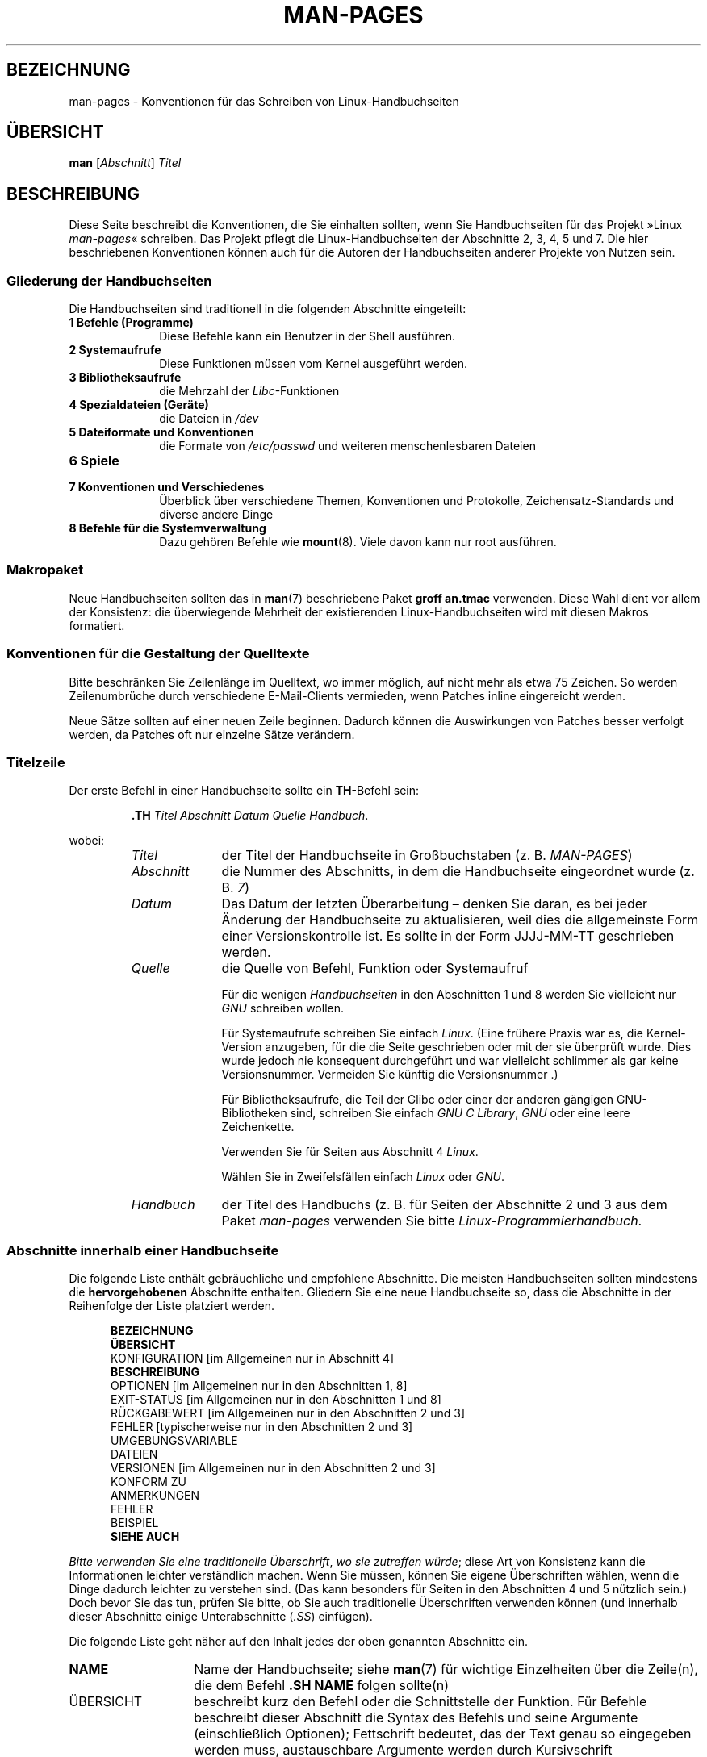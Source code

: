 .\" (C) Copyright 1992-1999 Rickard E. Faith and David A. Wheeler
.\" (faith@cs.unc.edu and dwheeler@ida.org)
.\" and (C) Copyright 2007 Michael Kerrisk <mtk.manpages@gmail.com>
.\"
.\" Permission is granted to make and distribute verbatim copies of this
.\" manual provided the copyright notice and this permission notice are
.\" preserved on all copies.
.\"
.\" Permission is granted to copy and distribute modified versions of this
.\" manual under the conditions for verbatim copying, provided that the
.\" entire resulting derived work is distributed under the terms of a
.\" permission notice identical to this one.
.\"
.\" Since the Linux kernel and libraries are constantly changing, this
.\" manual page may be incorrect or out-of-date.  The author(s) assume no
.\" responsibility for errors or omissions, or for damages resulting from
.\" the use of the information contained herein.  The author(s) may not
.\" have taken the same level of care in the production of this manual,
.\" which is licensed free of charge, as they might when working
.\" professionally.
.\"
.\" Formatted or processed versions of this manual, if unaccompanied by
.\" the source, must acknowledge the copyright and authors of this work.
.\"
.\" 2007-05-30 created by mtk, using text from old man.7 plus
.\" rewrites and additional text.
.\"
.\"*******************************************************************
.\"
.\" This file was generated with po4a. Translate the source file.
.\"
.\"*******************************************************************
.TH MAN\-PAGES 7 "28. Oktober 2008" Linux Linux\-Programmierhandbuch
.SH BEZEICHNUNG
man\-pages \- Konventionen für das Schreiben von Linux\-Handbuchseiten
.SH ÜBERSICHT
\fBman\fP [\fIAbschnitt\fP] \fITitel\fP
.SH BESCHREIBUNG
Diese Seite beschreibt die Konventionen, die Sie einhalten sollten, wenn Sie
Handbuchseiten für das Projekt »Linux \fIman\-pages\fP« schreiben. Das Projekt
pflegt die Linux\-Handbuchseiten der Abschnitte 2, 3, 4, 5 und 7. Die hier
beschriebenen Konventionen können auch für die Autoren der Handbuchseiten
anderer Projekte von Nutzen sein.
.SS "Gliederung der Handbuchseiten"
.PP
Die Handbuchseiten sind traditionell in die folgenden Abschnitte eingeteilt:
.TP  10
\fB1 Befehle (Programme)\fP
Diese Befehle kann ein Benutzer in der Shell ausführen.
.TP 
\fB2 Systemaufrufe\fP
Diese Funktionen müssen vom Kernel ausgeführt werden.
.TP 
\fB3 Bibliotheksaufrufe\fP
die Mehrzahl der \fILibc\fP\-Funktionen
.TP 
\fB4 Spezialdateien (Geräte)\fP
die Dateien in \fI/dev\fP
.TP 
\fB5 Dateiformate und Konventionen\fP
die Formate von \fI/etc/passwd\fP und weiteren menschenlesbaren Dateien
.TP 
\fB6 Spiele\fP
.TP 
\fB7 Konventionen und Verschiedenes\fP
Überblick über verschiedene Themen, Konventionen und Protokolle,
Zeichensatz\-Standards und diverse andere Dinge
.TP 
\fB8 Befehle für die Systemverwaltung\fP
.\" .TP
.\" .B 9 Kernel routines
.\" This is an obsolete manual section.
.\" Once it was thought a good idea to document the Linux kernel here,
.\" but in fact very little has been documented, and the documentation
.\" that exists is outdated already.
.\" There are better sources of
.\" information for kernel developers.
Dazu gehören Befehle wie \fBmount\fP(8). Viele davon kann nur root ausführen.
.SS Makropaket
Neue Handbuchseiten sollten das in \fBman\fP(7) beschriebene Paket \fBgroff\ an.tmac\fP verwenden. Diese Wahl dient vor allem der Konsistenz: die
überwiegende Mehrheit der existierenden Linux\-Handbuchseiten wird mit diesen
Makros formatiert.
.SS "Konventionen für die Gestaltung der Quelltexte"
Bitte beschränken Sie Zeilenlänge im Quelltext, wo immer möglich, auf nicht
mehr als etwa 75 Zeichen. So werden Zeilenumbrüche durch verschiedene
E\-Mail\-Clients vermieden, wenn Patches inline eingereicht werden.

Neue Sätze sollten auf einer neuen Zeile beginnen. Dadurch können die
Auswirkungen von Patches besser verfolgt werden, da Patches oft nur einzelne
Sätze verändern.
.SS Titelzeile
Der erste Befehl in einer Handbuchseite sollte ein \fBTH\fP\-Befehl sein:
.RS
.sp
\fB\&.TH\fP \fITitel Abschnitt Datum Quelle Handbuch\fP.
.sp
.RE
wobei:
.RS
.TP  10
\fITitel\fP
der Titel der Handbuchseite in Großbuchstaben (z. B. \fIMAN\-PAGES\fP)
.TP 
\fIAbschnitt\fP
die Nummer des Abschnitts, in dem die Handbuchseite eingeordnet wurde
(z. B. \fI7\fP)
.TP 
\fIDatum\fP
Das Datum der letzten Überarbeitung – denken Sie daran, es bei jeder
Änderung der Handbuchseite zu aktualisieren, weil dies die allgemeinste Form
einer Versionskontrolle ist. Es sollte in der Form JJJJ\-MM\-TT geschrieben
werden.
.TP 
\fIQuelle\fP
die Quelle von Befehl, Funktion oder Systemaufruf

Für die wenigen \fIHandbuchseiten\fP in den Abschnitten 1 und 8 werden Sie
vielleicht nur \fIGNU\fP schreiben wollen.

Für Systemaufrufe schreiben Sie einfach \fILinux\fP. (Eine frühere Praxis war
es, die Kernel\-Version anzugeben, für die die Seite geschrieben oder mit der
sie überprüft wurde. Dies wurde jedoch nie konsequent durchgeführt und war
vielleicht schlimmer als gar keine Versionsnummer. Vermeiden Sie künftig die
Versionsnummer .)

Für Bibliotheksaufrufe, die Teil der Glibc oder einer der anderen gängigen
GNU\-Bibliotheken sind, schreiben Sie einfach \fIGNU C Library\fP, \fIGNU\fP oder
eine leere Zeichenkette.

Verwenden Sie für Seiten aus Abschnitt 4 \fILinux\fP.

Wählen Sie in Zweifelsfällen einfach \fILinux\fP oder \fIGNU\fP.
.TP 
\fIHandbuch\fP
der Titel des Handbuchs (z. B. für Seiten der Abschnitte 2 und 3 aus dem
Paket \fIman\-pages\fP verwenden Sie bitte \fILinux\-Programmierhandbuch\fP.
.RE
.SS "Abschnitte innerhalb einer Handbuchseite"
Die folgende Liste enthält gebräuchliche und empfohlene Abschnitte. Die
meisten Handbuchseiten sollten mindestens die \fBhervorgehobenen\fP Abschnitte
enthalten. Gliedern Sie eine neue Handbuchseite so, dass die Abschnitte in
der Reihenfolge der Liste platziert werden.
.in +0.5i
.nf

.\" May 07: Few current man pages have an ERROR HANDLING section,,,
.\" ERROR HANDLING,
.\" May 07: Almost no current man pages have a USAGE section,,,
.\" USAGE,
.\" DIAGNOSTICS,
.\" May 07: Almost no current man pages have a SECURITY section,,,
.\" SECURITY,
.\" AUTHORS sections are discouraged
.\" AUTHORS             [Discouraged]
\fBBEZEICHNUNG\fP
\fBÜBERSICHT\fP
KONFIGURATION       [im Allgemeinen nur in Abschnitt 4]
\fBBESCHREIBUNG\fP
OPTIONEN            [im Allgemeinen nur in den Abschnitten 1, 8]
EXIT\-STATUS         [im Allgemeinen nur in den Abschnitten 1 und 8]
RÜCKGABEWERT        [im Allgemeinen nur in den Abschnitten 2 und 3]
FEHLER              [typischerweise nur in den Abschnitten 2 und 3]
UMGEBUNGSVARIABLE
DATEIEN
VERSIONEN           [im Allgemeinen nur in den Abschnitten 2 und 3]
KONFORM ZU
ANMERKUNGEN
FEHLER
BEISPIEL
\fBSIEHE AUCH\fP

.fi
.in
\fIBitte verwenden Sie eine traditionelle Überschrift\fP, \fIwo sie  zutreffen
würde\fP; diese Art von Konsistenz kann die Informationen leichter
verständlich machen. Wenn Sie müssen, können Sie eigene Überschriften
wählen, wenn die Dinge dadurch leichter zu verstehen sind. (Das kann
besonders für Seiten in den Abschnitten 4 und 5 nützlich sein.) Doch bevor
Sie das tun, prüfen Sie bitte, ob Sie auch traditionelle Überschriften
verwenden können (und innerhalb dieser Abschnitte einige Unterabschnitte
(\fI.SS\fP) einfügen).

Die folgende Liste geht näher auf den Inhalt jedes der oben genannten
Abschnitte ein.
.TP  14
\fBNAME\fP
Name der Handbuchseite; siehe \fBman\fP(7) für wichtige Einzelheiten über die
Zeile(n), die dem Befehl \fB.SH NAME\fP folgen sollte(n)
.TP 
ÜBERSICHT
beschreibt kurz den Befehl oder die Schnittstelle der Funktion. Für Befehle
beschreibt dieser Abschnitt die Syntax des Befehls und seine Argumente
(einschließlich Optionen); Fettschrift bedeutet, das der Text genau so
eingegeben werden muss, austauschbare Argumente werden durch Kursivschrift
gekennzeichnet. Klammern ([]) umgeben optionale Argumente, senkrechte
Striche (|) trennen Elemente, von denen eins auszuwählen ist und Ellipsen
(\&...) können wiederholt werden. Für Funktionen enthält er die
Deklarationen aller erforderlichen Daten oder \fB#include\fP\-Anweisungen,
gefolgt von der Funktionsdeklaration.

.\" FIXME . Say something here about compiler options
Wenn ein Feature\-Test\-Makro definiert werden muss, um die Deklaration einer
Funktion (oder einer Variable) aus einer Header\-Datei zu erhalten, dann
sollte das in der ÜBERSICHT angegeben werden. Wie es gemacht wird, ist in
\fBfeature_test_macros\fP(7) beschrieben.
.TP 
\fBKONFIGURATION\fP
Konfigurationsdetails für ein Gerät; Dieser Abschnitt erscheint in der Regel
nur in Seiten aus Abschnitt 4.
.TP 
\fBBESCHREIBUNG\fP
.\" If there is some kind of input grammar or complex set of subcommands,
.\" consider describing them in a separate
.\" .B USAGE
.\" section (and just place an overview in the
.\" .B DESCRIPTION
.\" section).
erklärt, was das Programm, die Funktion oder das Format
bezwecken. Besprechen Sie die Interaktion mit Dateien und Standardeingabe
und was in der Standardausgabe oder der Standardfehlerausgabe ausgegeben
wird. Lassen Sie Interna und Details der Implementierung aus, wenn sie nicht
entscheidend für das Verständnis der Schnittstelle sind. Beschreiben Sie den
üblichen Fall, für Informationen über Befehlszeilenoptionen eines Programms
verwenden Sie den Abschnitt \fBOPTIONS\fP.
.TP 
\fBOPTIONEN\fP
.\" .TP
.\" .B USAGE
.\" describes the grammar of any sublanguage this implements.
beschreibt die von einem Programm akzeptierten Befehlszeilenoptionen und wie
sie das Verhalten des Programms verändern. Dieser Abschnitt sollte nur in
Handbuchseiten der Abschnitte 1 und 8 enthalten sein.
.TP 
\fBEXIT\-STATUS\fP
Hier werden die möglichen Werte für den Exit\-Status eines Programms und die
Umstände, die zur Rückgabe dieser Werte führen, angegeben. Dieser Abschnitt
sollte nur in Handbuchseiten der Abschnitte 1 und 8 enthalten sein..
.TP 
\fBRÜCKGABEWERT\fP
Dieser Abschnitt enthält für Handbuchseiten aus den Abschnitten 2 und 3 die
Rückgabewerte der Bibliotheksfunktion für die aufrufende Routine und
erläutert die Bedingungen, die zu einem bestimmten Rückgabewert führen.
.TP 
\fBFEHLER\fP
Dieser Abschnitt enthält für Handbuchseiten aus den Abschnitten 2 und 3
mögliche Werte, die im Fehlerfall in \fIerrno\fP platziert werden und erläutert
mögliche Ursachen der Fehler. \fIDie Fehlerliste sollte alphabetisch sortiert
sein\fP.
.TP 
\fBUMGEBUNGSVARIABLEN\fP
gibt alle Umgebungsvariablen an, die auf das Programm einwirken und
erläutert, was sie bewirken.
.TP 
\fBDATEIEN\fP
.\" May 07: Almost no current man pages have a DIAGNOSTICS section;
.\"         "RETURN VALUE" or "EXIT STATUS" is preferred.
.\" .TP
.\" .B DIAGNOSTICS
.\" gives an overview of the most common error messages and how to
.\" cope with them.
.\" You don't need to explain system error messages
.\" or fatal signals that can appear during execution of any program
.\" unless they're special in some way to the program.
.\"
.\" May 07: Almost no current man pages have a SECURITY section.
.\".TP
.\".B SECURITY
.\"discusses security issues and implications.
.\"Warn about configurations or environments that should be avoided,
.\"commands that may have security implications, and so on, especially
.\"if they aren't obvious.
.\"Discussing security in a separate section isn't necessary;
.\"if it's easier to understand, place security information in the
.\"other sections (such as the
.\" .B DESCRIPTION
.\" or
.\" .B USAGE
.\" section).
.\" However, please include security information somewhere!
führt die Dateien auf, die von dem Programm oder der Funktion benutzt
werden: beispielsweise Konfigurationsdateien, Initialisierungsskripte und
Dateien, die bearbeitet werden. Geben Sie den vollständigen Pfadnamen dieser
Dateien an und nutzen Sie den Installationsprozess, um das Verzeichnis den
Erfordernissen der Benutzer anzupassen. Für viele Programme ist als
Installationsverzeichnis \fI/usr/local\fP voreingestellt. Ihre grundlegende
Handbuchseite sollte daher \fI/usr/local\fP als Basis verwenden.
.TP 
\fBVERSIONEN\fP
Hier steht eine kurze Zusammenfassung der Linux\-Kernel oder Glibc\-Versionen,
in denen ein Systemaufruf oder eine Bibliotheksfunktion erschien oder das
Verhalten wesentlich veränderte. Als allgemeine Regel gilt, dass jede neue
Schnittstelle einen VERSIONEN\-Abschnitt in der Handbuchseite bewirkt. Leider
verfügen viele bestehende Handbuchseiten nicht über diese Informationen (da
es dafür keine entsprechende Richtlinie gab, als sie geschrieben
wurden). Patches zur Ergänzung dieser Abschnitte sind willkommen. Aus der
Sicht von Programmierern, die neuen Code schreiben, werden diese
Informationen wohl nur interessant sein für Kernel\-Schnittstellen, die in
Linux 2.4 oder später hinzugefügt wurden und für geänderte
Bibliotheksfunktionen in der Glibc seit Version 2.1. (D. h. also
Veränderungen seit Kernel 2.2 und Glibc 2.0).

Auch die Handbuchseite über Systemaufrufe (\fBsyscalls\fP(2)) enthält
Informationen über die Kernel\-Versionen, in denen bestimmte Systemaufrufe
erstmals vorkamen.
.TP 
\fBKONFORM ZU\fP
Dieser Abschnitt beschreibt alle Normen oder Konventionen, die die Funktion
oder einen von der Handbuchseite beschrieben Befehl betreffen. Für eine
Handbuchseite in Abschnitt 2 oder 3, sollten hier die POSIX.1\-Version(en)
stehen, denen der Aufruf entspricht. Auch sollte angegeben werden, ob der
Aufruf in C99 beschrieben ist. (Sorgen Sie sich nicht zu sehr über andere
Standards wie SUS, SUSv2 und XPG oder die SVr4\- und
4.xBSD\-Implementierungsstandards, es sei denn, der Aufruf wurde in diesen
Standards beschrieben, ist aber nicht in der aktuellen Version von POSIX.1
enthalten; siehe \fBstandards\fP(7).)

Wenn der Aufruf von keinen Standards geregelt ist, aber allgemein auf
anderen Systemen vorhanden ist, erwähnen Sie das. Wenn der Aufruf
Linux\-spezifisch ist, erwähnen Sie auch das.

Wenn dieser Abschnitt nur aus einer Liste von Standards besteht (das ist
üblicherweise der Fall), beenden Sie die Liste mit einem Punkt (\(aq.\(aq).
.TP 
\fBANMERKUNGEN\fP
enthält verschiedene Anmerkungen. Für Handbuchseiten der Abschnitte 2 und 3
werden Sie vielleicht die Unterabschnitte (\fBSS\fP) \fIAnmerkungen zu Linux\fP
und \fIAnmerkungen zur Glibc\fP nützlich finden.
.TP 
\fBFEHLER\fP
führt Einschränkungen, bekannte Mängel oder Unannehmlichkeiten und weiteres
fragwürdiges Verhalten auf.
.TP 
\fBBEISPIEL\fP
Dieser Abschnitt enthält ein oder mehrere Beispiele für die Anwendung der
Funktion, der Datei oder des Befehls. Wie Beispielprogramme geschrieben
werden sollten, beschreibt der Abschnitt \fIBeispielprogramme\fP weiter unten.
.TP 
\fBAUTOREN\fP
gibt die Autoren der Dokumentation oder des Programms an. \fBVon einem
AUTOREN\-Bereich wird entschieden abgeraten\fP. Allgemein ist es besser, nicht
jede Seite mit einer Liste von (im Laufe der Zeit potenziell zahlreichen)
Autoren vollzustopfen. Wenn Sie eine Seite schreiben oder signifikant
verändern, fügen Sie einen Copyright\-Vermerk als Kommentar in der Quelldatei
ein. Wenn Sie der Autor eines Gerätetreibers sind und eine Adresse für das
Melden von Fehlern angeben wollen, tun Sie das im Abschnitt FEHLER.
.TP 
\fBSIEHE AUCH\fP
enthält eine durch Kommas gegliederte Liste verwandter Handbuchseiten. Die
Liste ist nach Abschnittsnummern und in den Abschnitten alphabetisch
sortiert. Manchmal folgen weitere Handbuchseiten oder Dokumente mit
inhaltlichem Bezug. Schließen Sie die Liste nicht mit einem Punkt ab.
.SS "Verwendung von Schriftarten"
.PP
Funktionsargumente werden immer kursiv geschrieben, \fIauch in der
ÜBERSICHT\fP. Der Rest der Funktion wird fett geschrieben:
.PP
\fB int meineFunktion(int \fP\fIargc\fP\fB, char **\fP\fIargv\fP\fB);\fP
.PP
Variablennamen sollten wie die Namen von Argumenten kursiv geschrieben
werden.
.PP
Dateinamen (ob Pfadnamen oder Verweise auf Dateien im Verzeichnis
\fI/usr/include\fP) sind immer kursiv (z. B. \fI<stdio.h>\fP), außer in
der ÜBERSICHT, wo eingefügte Dateien fett geschrieben werden
(z. B. \fB#include <stdio.h>\fP). Wenn Sie auf eine
Standard\-Include\-Datei unter \fI/usr/include\fP verweisen, umgeben Sie die
Header\-Datei wie in C gebräuchlich mit spitzen Klammern
(z.B. \fI<stdio.h>\fP).
.PP
Spezielle Makros, die in der Regel mit Großbuchstaben geschrieben werden,
werden in Fettdruck gesetzt (z.B. \fBMAXINT\fP). Ausnahme: Schreiben Sie NULL
nicht fett.
.PP
Bei der Aufzählung einer Liste von Fehlercodes werden die Codes in
Fettschrift geschrieben. (Diese Liste verwendet in der Regel das Makro
\fB\&.TP\fP.)
.PP
Vollständige Befehle sollten, wenn sie lang sind, eine eigene, eingerückte
Zeile bekommen; zum Beispiel:
.in +4n
.nf

man 7 man\-pages

.fi
.in
Kurze Befehle können, kursiv gesetzt, in den laufenden Text aufgenommen
werden; z. B. \fIman 7 man\-pages\fP. In diesem Fall kann es sich lohnen, an
geeigneten Stellen in der Befehlszeile geschützte Leerzeichen ("\e\ ") zu
verwenden. Befehlsoptionen sollten kursiv geschrieben werden, z. B. \fI\-l\fP.
.PP
Ausdrücke, wenn Sie nicht auf einer separaten Zeile eingerückt geschrieben
werden, sollten kursiv gesetzt werden. Auch hier kann die Verwendung von
geschützten Leerzeichen angezeigt sein, wenn der Ausdruck in den normalen
Text integriert ist.
.PP
Jeder Hinweis auf den Gegenstand der aktuellen Handbuchseite sollte mit
diesem Namen in Fettschrift geschrieben werden. Wenn das Thema eine Funktion
ist (d.h., die Handbuchseite gehört zu den Abschnitten 2 oder 3), dann
sollte der Name ein Paar von Klammern in Normalschrift (Roman) folgen. Zum
Beispiel würden in der Handbuchseite von \fBfcntl\fP(2) Verweise auf das Thema
der Seite als \fBfcntl\fP() geschrieben werden. Die empfohlene Schreibweise in
der Quelldatei ist
.nf

    .BR fcntl ().

.fi
Die Verwendung dieses Formats anstatt der Verwendung von »\efB...\efP()«
erleichtert die Entwicklung von Werkzeugen für die Auswertung von
Handbuch\-Quelltexten.
.PP
Jede Bezugnahme auf eine andere Handbuchseite sollte den Namen fett
schreiben und \fIimmer\fP ohne Leerräume von der Nummer des Abschnitts in
Normalschrift (Roman) gefolgt werden; (z. B. \fBintro\fP(2)). Die empfohlene
Schreibweise in der Quelldatei ist
.nf

    .BR intro (2).

.fi
(Die Angabe der Abschnittsnummer in Querverweisen ermöglicht es Werkzeugen
wie \fBman2html\fP(1) korrekte Hyperlinks zu erstellen.)
.SS Rechtschreibung
Seit Release 2.39 folgen die \fIman\-pages\fP der amerikanischen
Rechtschreibung. Bitte verfassen Sie alle neuen Seiten und Patches nach
diesen Konventionen.
.SS "Beispielprogramme und Shell\-Sitzungen"
Handbuchseiten können Beispielprogramme enthalten, die den Gebrauch von
Systemaufrufen oder Bibliotheksfunktionen beschreiben. Beachten Sie jedoch
das Folgende:
.TP  3
*
Beispielprogramme sollten in C geschrieben sein.
.TP 
*
Ein Beispielprogramm ist nur dann notwendig und sinnvoll, wenn es inhaltlich
weiter geht als das, was leicht in einer textuellen Beschreibung der
Schnittstelle bereitgestellt werden kann. Ein Beispielprogramm, das nichts
Anderes tut, als eine Schnittstelle aufzurufen, hat in der Regel wenig Sinn.
.TP 
*
Beispielprogramme sollten eher kurz sein (vorzugsweise weniger als 100
Zeilen, idealerweise weniger als 50 Zeilen).
.TP 
*
Beispielprogramme sollten nach dem Aufruf von System\- und
Bibliotheksfunktionen prüfen, ob Fehler aufgetreten sind.
.TP 
*
Beispielprogramme sollten vollständig sein und keine Warnungen ausgeben,
wenn sie mit \fIcc\ \-Wall\fP kompiliert werden.
.TP 
*
Soweit möglich und angebracht, sollten Beispielprogramme Experimente
ermöglichen, wie sich ihr Verhalten durch Variation der Eingabe verändert
(idealerweise mittels Befehlszeilenargumenten oder alternativ durch vom
Programm gelesene Eingaben).
.TP 
*
Beispielprogramme sollten im Stil von Kernighan und Ritchie (mit Einzügen
von 4 Leerzeichen) verfasst werden. (Verwenden Sie in Quelltexten keine
Tabulatoren!)
.PP
In \fBwait\fP(2) und \fBpipe\fP(2) finden Sie vorbildliche Beispielprogramme.

Wenn Sie eine Shell\-Sitzung einfügen, welche die Verwendung eines Programms
oder andere Möglichkeiten des Systems demonstriert, wählen Sie Fettschrift
für vom Benutzer eingegebenen Text, um ihn von der vom System erzeugten
Ausgabe zu unterscheiden.
.SS "Einzug bei Struktur\-Definitionen, Protokollen von Shell\-Sitzungen usw."
Wenn Struktur\-Definitionen, Protokolle von Shell\-Sitzungen, etc. im
laufenden Text eingefügt werden, rücken Sie diese um 4 Leerzeichen ein
(d. h. umschließen Sie den Block mit \fI.in\ +4n\fP und \fI.in\fP).
.SH BEISPIEL
Kanonische Beispiele für die Gestaltung von Handbuchseiten für das
\fIman\-pages\fP\-Paket sind \fBpipe\fP(2) und \fBfcntl\fP (2).
.SH "SIEHE AUCH"
\fBman\fP(1), \fBman2html\fP(1), \fBgroff\fP(7), \fBgroff_man\fP(7), \fBman\fP(7),
\fBmdoc\fP(7)
.SH KOLOPHON
Diese Seite ist Teil der Veröffentlichung 3.35 des Projekts
Linux\-\fIman\-pages\fP. Eine Beschreibung des Projekts und Informationen, wie
Fehler gemeldet werden können, finden sich unter
http://man7.org/linux/man\-pages/.

.SH ÜBERSETZUNG
Die deutsche Übersetzung dieser Handbuchseite wurde von
Martin Eberhard Schauer <Martin.E.Schauer@gmx.de>
erstellt.

Diese Übersetzung ist Freie Dokumentation; lesen Sie die
GNU General Public License Version 3 oder neuer bezüglich der
Copyright-Bedingungen. Es wird KEINE HAFTUNG übernommen.

Wenn Sie Fehler in der Übersetzung dieser Handbuchseite finden,
schicken Sie bitte eine E-Mail an <debian-l10n-german@lists.debian.org>.
